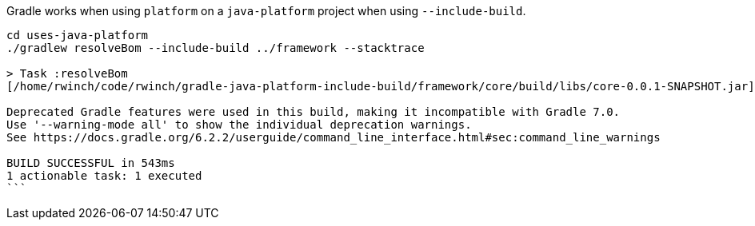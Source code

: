 Gradle works when using `platform` on a `java-platform` project when using `--include-build`.

[source,bash]
----
cd uses-java-platform
./gradlew resolveBom --include-build ../framework --stacktrace

> Task :resolveBom
[/home/rwinch/code/rwinch/gradle-java-platform-include-build/framework/core/build/libs/core-0.0.1-SNAPSHOT.jar]

Deprecated Gradle features were used in this build, making it incompatible with Gradle 7.0.
Use '--warning-mode all' to show the individual deprecation warnings.
See https://docs.gradle.org/6.2.2/userguide/command_line_interface.html#sec:command_line_warnings

BUILD SUCCESSFUL in 543ms
1 actionable task: 1 executed
```
